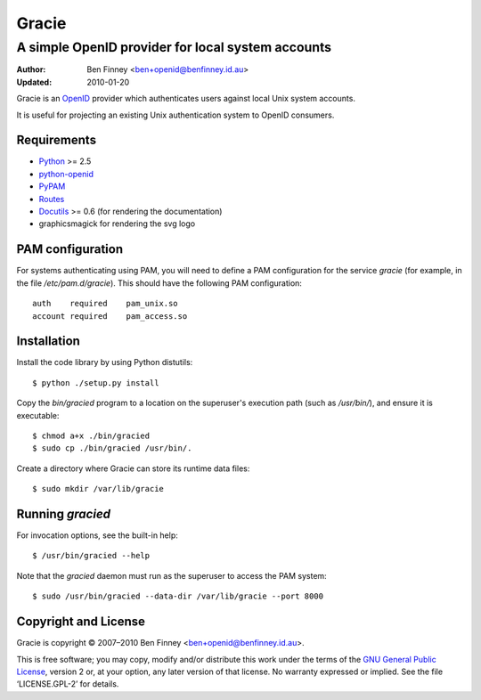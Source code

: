======
Gracie
======

A simple OpenID provider for local system accounts
==================================================

:Author:    Ben Finney <ben+openid@benfinney.id.au>
:Updated:   2010-01-20

Gracie is an `OpenID`_ provider which authenticates users against
local Unix system accounts.

It is useful for projecting an existing Unix authentication system to
OpenID consumers.

..  _OpenID: http://openid.net/

Requirements
------------

* `Python`_ >= 2.5

* `python-openid`_

* `PyPAM`_

* `Routes`_

* `Docutils`_ >= 0.6
  (for rendering the documentation)

* graphicsmagick for rendering the svg logo

..  _Python: http://www.python.org/
..  _python-openid: http://pypi.python.org/pypi/python-openid/
..  _PyPAM: http://www.pangalactic.org/PyPAM/
..  _Routes: http://pypi.python.org/pypi/Routes/
..  _Docutils: http://docutils.sourceforge.net/

PAM configuration
-----------------

For systems authenticating using PAM, you will need to define a PAM
configuration for the service `gracie` (for example, in the file
`/etc/pam.d/gracie`). This should have the following PAM
configuration::

    auth    required    pam_unix.so
    account required    pam_access.so

Installation
------------

Install the code library by using Python distutils::

    $ python ./setup.py install

Copy the `bin/gracied` program to a location on the superuser's
execution path (such as `/usr/bin/`), and ensure it is executable::

    $ chmod a+x ./bin/gracied
    $ sudo cp ./bin/gracied /usr/bin/.

Create a directory where Gracie can store its runtime data files::

    $ sudo mkdir /var/lib/gracie

Running `gracied`
-----------------

For invocation options, see the built-in help::

    $ /usr/bin/gracied --help

Note that the `gracied` daemon must run as the superuser to access the
PAM system::

    $ sudo /usr/bin/gracied --data-dir /var/lib/gracie --port 8000

Copyright and License
---------------------

Gracie is copyright © 2007–2010 Ben Finney <ben+openid@benfinney.id.au>.

This is free software; you may copy, modify and/or distribute this
work under the terms of the `GNU General Public License`_, version 2
or, at your option, any later version of that license.
No warranty expressed or implied. See the file ‘LICENSE.GPL-2’ for details.

..  _GNU General Public License: http://www.gnu.org/licenses/gpl.html


..
    Local variables:
    coding: utf-8
    mode: rst
    time-stamp-format: "%:y-%02m-%02d"
    time-stamp-start: "^:Updated:[ 	]+"
    time-stamp-end: "$"
    time-stamp-line-limit: 20
    End:
    vim: fileencoding=utf-8 filetype=rst :
